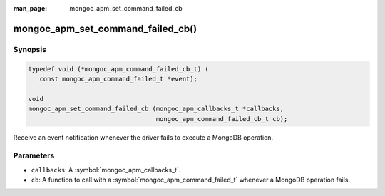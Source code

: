 :man_page: mongoc_apm_set_command_failed_cb

mongoc_apm_set_command_failed_cb()
==================================

Synopsis
--------

.. code-block:: c

  typedef void (*mongoc_apm_command_failed_cb_t) (
     const mongoc_apm_command_failed_t *event);

  void
  mongoc_apm_set_command_failed_cb (mongoc_apm_callbacks_t *callbacks,
                                    mongoc_apm_command_failed_cb_t cb);

Receive an event notification whenever the driver fails to execute a MongoDB operation.

Parameters
----------

* ``callbacks``: A :symbol:`mongoc_apm_callbacks_t`.
* ``cb``: A function to call with a :symbol:`mongoc_apm_command_failed_t` whenever a MongoDB operation fails.

.. seealso::

  | :doc:`Introduction to Application Performance Monitoring <application-performance-monitoring>`

